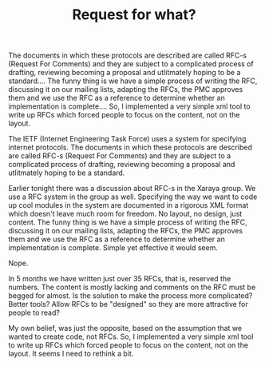 #+title: Request for what?
#+layout: post
#+tags: xaraya
#+status: publish
#+type: post
#+published: true

#+BEGIN_HTML
<p>The documents in which these protocols are described are called RFC-s (Request For Comments) and they are subject to a complicated process of drafting, reviewing becoming a proposal and utlitmately hoping to be a standard.... The funny thing is we have a simple process of writing the RFC, discussing it on our mailing lists, adapting the RFCs, the PMC approves them and we use the RFC as a reference to determine whether an implementation is complete.... So, I implemented a very simple xml tool to write up RFCs which forced people to focus on the content, not on the layout.
</p>
<p>The IETF (Internet Engineering Task Force) uses a system for specifying internet protocols. The documents in which these protocols are described are called RFC-s (Request For Comments) and they are subject to a complicated process of drafting, reviewing becoming a proposal and utlitmately hoping to be a standard.
</p>
<p>Earlier tonight there was a discussion about RFC-s in the Xaraya group. We use a RFC system in the group as well. Specifying the way we want to code up cool modules in the system are documented in a rigorous XML format which doesn't leave much room for freedom. No layout, no design, just content. The funny thing is we have a simple process of writing the RFC, discussing it on our mailing lists, adapting the RFCs, the PMC approves them and we use the RFC as a reference to determine whether an implementation is complete. Simple yet effective it would seem.
</p>
<p>Nope.
</p>
<p>In 5 months we have written just over 35 RFCs, that is, reserved the numbers. The content is mostly lacking and comments on the RFC must be begged for almost. Is the solution to make the process more complicated? Better tools? Allow RFCs to be "designed" so they are more attractive for people to read?
</p>
<p>My own belief, was just the opposite, based on the assumption that we wanted to create code, not RFCs. So, I implemented a very simple xml tool to write up RFCs which forced people to focus on the content, not on the layout. It seems I need to rethink a bit.
</p>
#+END_HTML
